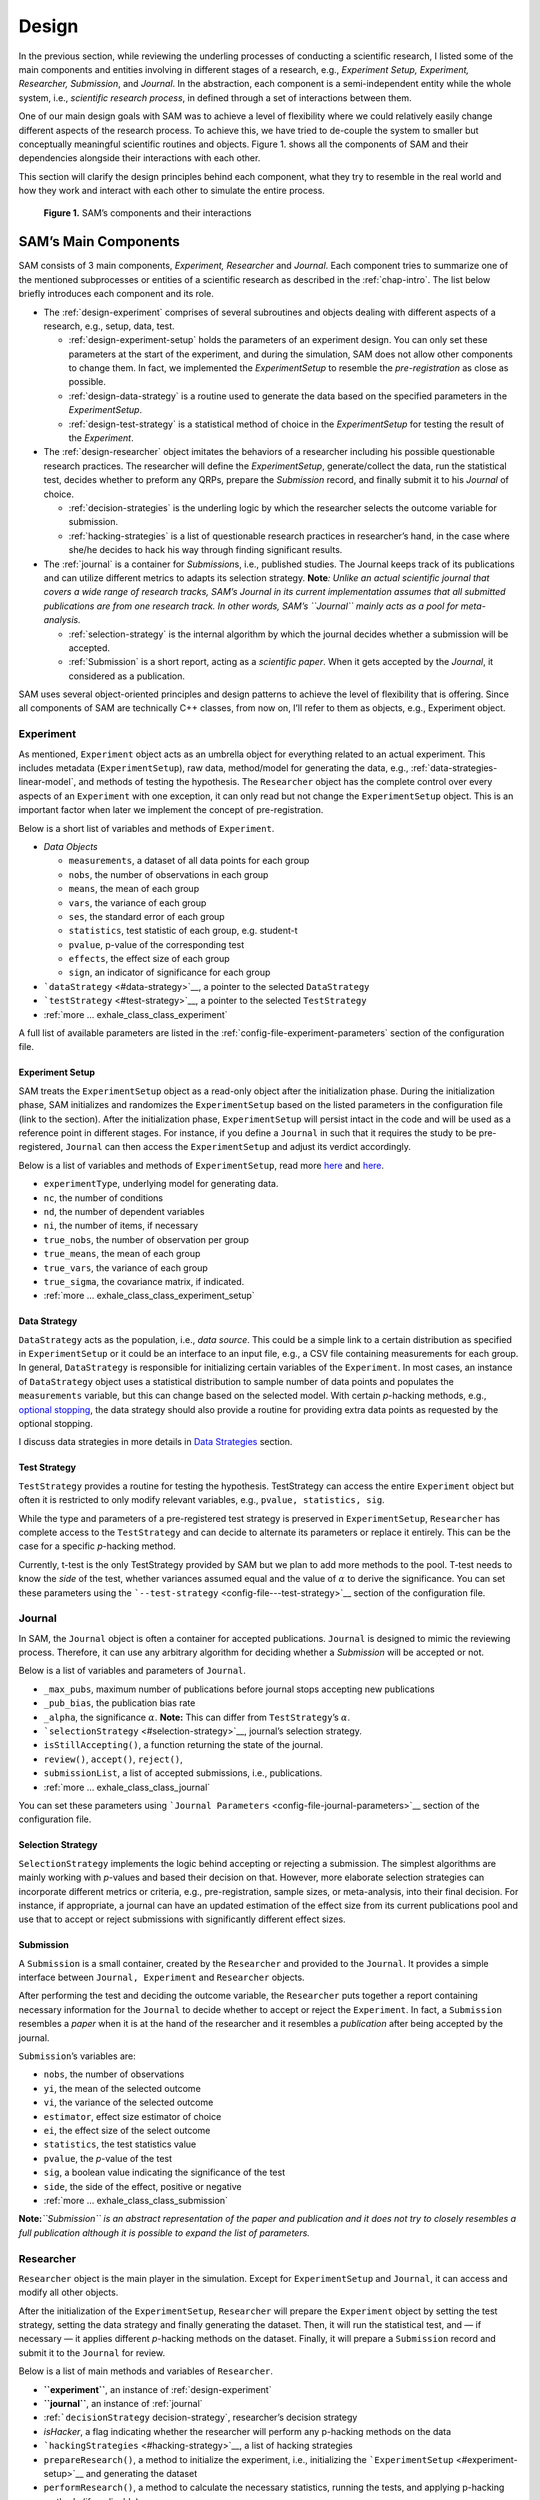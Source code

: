 .. _chap-design:

Design
======

In the previous section, while reviewing the underling processes of
conducting a scientific research, I listed some of the main components
and entities involving in different stages of a research, e.g.,
*Experiment Setup, Experiment, Researcher, Submission*, and *Journal*.
In the abstraction, each component is a semi-independent entity while
the whole system, i.e., *scientific research process*, in defined
through a set of interactions between them.

One of our main design goals with SAM was to achieve a level of
flexibility where we could relatively easily change different aspects of
the research process. To achieve this, we have tried to de-couple the
system to smaller but conceptually meaningful scientific routines and
objects. Figure 1. shows all the components of SAM and their
dependencies alongside their interactions with each other.

This section will clarify the design principles behind each component,
what they try to resemble in the real world and how they work and
interact with each other to simulate the entire process.

.. figure:: figures/components.png
   :alt: **Figure 1.** SAM’s components and their interactions

   **Figure 1.** SAM’s components and their interactions


.. _design-components:

SAM’s Main Components
---------------------

SAM consists of 3 main components, *Experiment, Researcher* and
*Journal*. Each component tries to summarize one of the mentioned
subprocesses or entities of a scientific research as described in the
:ref:`chap-intro`. The list below briefly introduces
each component and its role.

-  The :ref:`design-experiment` comprises of several subroutines and
   objects dealing with different aspects of a research, e.g., setup,
   data, test.

   -  :ref:`design-experiment-setup` holds the parameters of an
      experiment design. You can only set these parameters at the start
      of the experiment, and during the simulation, SAM does not allow
      other components to change them. In fact, we implemented the
      *ExperimentSetup* to resemble the *pre-registration* as close as
      possible.
   -  :ref:`design-data-strategy` is a routine used to generate
      the data based on the specified parameters in the
      *ExperimentSetup*.
   -  :ref:`design-test-strategy` is a statistical method of
      choice in the *ExperimentSetup* for testing the result of the
      *Experiment*.

-  The :ref:`design-researcher` object imitates the behaviors of a
   researcher including his possible questionable research practices.
   The researcher will define the *ExperimentSetup*, generate/collect
   the data, run the statistical test, decides whether to preform any
   QRPs, prepare the *Submission* record, and finally submit it to his
   *Journal* of choice.

   -  :ref:`decision-strategies` is the underling logic
      by which the researcher selects the outcome variable for
      submission.
   -  :ref:`hacking-strategies` is a list of
      questionable research practices in researcher’s hand, in the case
      where she/he decides to hack his way through finding significant
      results.

-  The :ref:`journal` is a container for *Submission*\ s, i.e.,
   published studies. The Journal keeps track of its publications and
   can utilize different metrics to adapts its selection strategy.
   **Note**\ *: Unlike an actual scientific journal that covers a wide
   range of research tracks, SAM’s Journal in its current implementation
   assumes that all submitted publications are from one research track.
   In other words, SAM’s ``Journal`` mainly acts as a pool for
   meta-analysis.*

   -  :ref:`selection-strategy` is the internal
      algorithm by which the journal decides whether a submission will
      be accepted.
   -  :ref:`Submission` is a short report, acting as a
      *scientific paper*. When it gets accepted by the *Journal*, it
      considered as a publication.

SAM uses several object-oriented principles and design patterns to
achieve the level of flexibility that is offering. Since all components
of SAM are technically C++ classes, from now on, I’ll refer to them as
objects, e.g., Experiment object.

.. _design-experiment:

Experiment
~~~~~~~~~~

As mentioned, ``Experiment`` object acts as an umbrella object for
everything related to an actual experiment. This includes metadata
(``ExperimentSetup``), raw data, method/model for generating the data,
e.g., :ref:`data-strategies-linear-model`, and methods of
testing the hypothesis. The ``Researcher`` object has the complete
control over every aspects of an ``Experiment`` with one exception, it
can only read but not change the ``ExperimentSetup`` object. This is an
important factor when later we implement the concept of
pre-registration.

Below is a short list of variables and methods of ``Experiment``.

-  *Data Objects*

   -  ``measurements``, a dataset of all data points for each group
   -  ``nobs``, the number of observations in each group
   -  ``means``, the mean of each group
   -  ``vars``, the variance of each group
   -  ``ses``, the standard error of each group
   -  ``statistics``, test statistic of each group, e.g. student-t
   -  ``pvalue``, p-value of the corresponding test
   -  ``effects``, the effect size of each group
   -  ``sign``, an indicator of significance for each group

-  ```dataStrategy`` <#data-strategy>`__, a pointer to the selected
   ``DataStrategy``
-  ```testStrategy`` <#test-strategy>`__, a pointer to the selected
   ``TestStrategy``
-  :ref:`more … exhale_class_class_experiment`

A full list of available parameters are listed in the
:ref:`config-file-experiment-parameters` section of the configuration file.

.. _design-experiment-setup:

Experiment Setup
^^^^^^^^^^^^^^^^

SAM treats the ``ExperimentSetup`` object as a read-only object after
the initialization phase. During the initialization phase, SAM
initializes and randomizes the ``ExperimentSetup`` based on the listed
parameters in the configuration file (link to the section). After the
initialization phase, ``ExperimentSetup`` will persist intact in the
code and will be used as a reference point in different stages. For
instance, if you define a ``Journal`` in such that it requires the study
to be pre-registered, ``Journal`` can then access the
``ExperimentSetup`` and adjust its verdict accordingly.

Below is a list of variables and methods of ``ExperimentSetup``, read
more `here <config-file-experiment-parameters>`__
and `here <decision-strategies>`__.

-  ``experimentType``, underlying model for generating data.
-  ``nc``, the number of conditions
-  ``nd``, the number of dependent variables
-  ``ni``, the number of items, if necessary
-  ``true_nobs``, the number of observation per group
-  ``true_means``, the mean of each group
-  ``true_vars``, the variance of each group
-  ``true_sigma``, the covariance matrix, if indicated.
-  :ref:`more … exhale_class_class_experiment_setup`

.. _design-data-strategy:

Data Strategy
^^^^^^^^^^^^^

``DataStrategy`` acts as the population, i.e., *data source*. This could
be a simple link to a certain distribution as specified in
``ExperimentSetup`` or it could be an interface to an input file, e.g.,
a CSV file containing measurements for each group. In general,
``DataStrategy`` is responsible for initializing certain variables of
the ``Experiment``. In most cases, an instance of ``DataStrategy``
object uses a statistical distribution to sample number of data points
and populates the ``measurements`` variable, but this can change based
on the selected model. With certain *p*-hacking methods, e.g., `optional
stopping <hacking-strategies-optional-stopping>`__, the data strategy
should also provide a routine for providing extra data points as
requested by the optional stopping.

I discuss data strategies in more details in `Data
Strategies <decision-strategies>`__ section.

.. _design-test-strategy:

Test Strategy
^^^^^^^^^^^^^

``TestStrategy`` provides a routine for testing the hypothesis.
TestStrategy can access the entire ``Experiment`` object but often it is
restricted to only modify relevant variables, e.g.,
``pvalue, statistics, sig``.

While the type and parameters of a pre-registered test strategy is
preserved in ``ExperimentSetup``, ``Researcher`` has complete access to
the ``TestStrategy`` and can decide to alternate its parameters or
replace it entirely. This can be the case for a specific *p*-hacking
method.

Currently, t-test is the only TestStrategy provided by SAM but we plan
to add more methods to the pool. T-test needs to know the *side* of the
test, whether variances assumed equal and the value of :math:`\alpha` to
derive the significance. You can set these parameters using the
```--test-strategy`` <config-file---test-strategy>`__
section of the configuration file.

.. _design-journal:

Journal
~~~~~~~

In SAM, the ``Journal`` object is often a container for accepted
publications. ``Journal`` is designed to mimic the reviewing process.
Therefore, it can use any arbitrary algorithm for deciding whether a
*Submission* will be accepted or not.

Below is a list of variables and parameters of ``Journal``.

-  ``_max_pubs``, maximum number of publications before journal stops
   accepting new publications
-  ``_pub_bias``, the publication bias rate
-  ``_alpha``, the significance :math:`\alpha`. **Note:** This can
   differ from ``TestStrategy``\ ’s :math:`\alpha`.
-  ```selectionStrategy`` <#selection-strategy>`__, journal’s selection
   strategy.
-  ``isStillAccepting()``, a function returning the state of the
   journal.
-  ``review()``, ``accept()``, ``reject()``,
-  ``submissionList``, a list of accepted submissions, i.e.,
   publications.
-  :ref:`more … exhale_class_class_journal`

You can set these parameters using
```Journal Parameters`` <config-file-journal-parameters>`__
section of the configuration file.

.. _design-selection-strategy:

Selection Strategy
^^^^^^^^^^^^^^^^^^

``SelectionStrategy`` implements the logic behind accepting or rejecting
a submission. The simplest algorithms are mainly working with *p*-values
and based their decision on that. However, more elaborate selection
strategies can incorporate different metrics or criteria, e.g.,
pre-registration, sample sizes, or meta-analysis, into their final
decision. For instance, if appropriate, a journal can have an updated
estimation of the effect size from its current publications pool and use
that to accept or reject submissions with significantly different effect
sizes.

.. _design-submission:

Submission
^^^^^^^^^^

A ``Submission`` is a small container, created by the ``Researcher`` and
provided to the ``Journal``. It provides a simple interface between
``Journal, Experiment`` and ``Researcher`` objects.

After performing the test and deciding the outcome variable, the
``Researcher`` puts together a report containing necessary information
for the ``Journal`` to decide whether to accept or reject the
``Experiment``. In fact, a ``Submission`` resembles a *paper* when it is
at the hand of the researcher and it resembles a *publication* after
being accepted by the journal.

``Submission``\ ’s variables are:

-  ``nobs``, the number of observations
-  ``yi``, the mean of the selected outcome
-  ``vi``, the variance of the selected outcome
-  ``estimator``, effect size estimator of choice
-  ``ei``, the effect size of the select outcome
-  ``statistics``, the test statistics value
-  ``pvalue``, the *p*-value of the test
-  ``sig``, a boolean value indicating the significance of the test
-  ``side``, the side of the effect, positive or negative
-  :ref:`more … exhale_class_class_submission`

**Note:**\ *``Submission`` is an abstract representation of the paper
and publication and it does not try to closely resembles a full
publication although it is possible to expand the list of parameters.*

.. _design-researcher:

Researcher
~~~~~~~~~~

``Researcher`` object is the main player in the simulation. Except for
``ExperimentSetup`` and ``Journal``, it can access and modify all other
objects.

After the initialization of the ``ExperimentSetup``, ``Researcher`` will
prepare the ``Experiment`` object by setting the test strategy, setting
the data strategy and finally generating the dataset. Then, it will run
the statistical test, and — if necessary — it applies different
*p*-hacking methods on the dataset. Finally, it will prepare a
``Submission`` record and submit it to the ``Journal`` for review.

Below is a list of main methods and variables of ``Researcher``.

-  **``experiment``**, an instance of :ref:`design-experiment`
-  **``journal``**, an instance of :ref:`journal`
-  :ref:```decisionStrategy`` decision-strategy`, researcher’s decision
   strategy
-  *isHacker*, a flag indicating whether the researcher will perform any
   p-hacking methods on the data
-  ```hackingStrategies`` <#hacking-strategy>`__, a list of hacking
   strategies
-  ``prepareResearch()``, a method to initialize the experiment, i.e.,
   initializing the ```ExperimentSetup`` <#experiment-setup>`__ and
   generating the dataset
-  ``performResearch()``, a method to calculate the necessary
   statistics, running the tests, and applying p-hacking methods (if
   applicable).
-  ``publishResearch()``, a method to prepare the final
   :ref:`submission` and submit it to the
   :ref:`journal` for review.
-  :ref:`more … exhale_class_class_researcher`

.. _design-decision-strategy:

Decision Strategy
^^^^^^^^^^^^^^^^^

As the name suggests, ``DecisionStrategy`` is the implementation of how
the ``Researcher`` chooses between different outcome variables during
the research. The list below shows a few options. The default is always
``PreRegisteredOutcome`` which means the ``Researcher`` always selects
the pre-registered outcome regardless of its significance. Any other
options will set ``isHacker`` flag to ``true``.

-  ``PreRegisteredOutcome``
-  ``MinPvalue``
-  ``MaxEffect``
-  ``MaxEffectMinPvalue``

``Researcher`` can consult his *Decision Strategy* in different stages
of the research. Just before applying any hacking strategies, a
researcher can check if the pre-registered outcome is significant or
not, *initial verdict*. If it is not, during the execution of a hacking
strategy, it can ask his decision strategy whether to interrupt the
hacking process, *intermediate verdict*. After the completion of a
hacking routine, the decision strategy evaluates the outcome, *hacking
verdict*. Finally, in his *final verdict*, a researcher can look back at
the history of his ``Experiment`` and pick the final result that is
going to be submitted in the form of ``Submission``. 



Main variables and methods of ``DecisionStrategy`` are:

-  *isStillHacking*, a flag indicating whether the ``Researcher`` should
   continue with the hacking procedure, or the result is already
   satisfactory
-  ``isPublishable()``, a method indicating if the selected outcome is
   significant or not
-  ``submissionsPool``, a history of all ``Submission`` records during
   the research
-  ``experimentsPool``, a history of all modified versions of
   ``Experiment`` during the research.
-  **``verdict(Experiment, DecisionStage)``**
-  ``finalSubmission``,
-  :ref:`more … <exhale_class_class_experiment_setup>`

:note:
   This process will be clarified in :ref:`flow` section

:note: 
   Decision Strategy is a helper class to implement the
   decision process more effectively and flexibly throughout the code.

.. _design-hacking-strategy:

Hacking Strategy
^^^^^^^^^^^^^^^^

``HackingStrategy`` is an abstract object representing the main body of
different p-hacking or QRP methods. A ``HackingStrategy`` object is a
simple object with one function ``perform()``. The ``Researcher``
*performs* a hacking strategy by sending a copy of its ``Experiment`` to
the ``perform`` function. The ``HackingStrategy`` takes control of the
experiment, modifies it, (e.g., adding new values, removing values),
recomputes the statistic, reruns the test, and finally returns the
modified ``Experiment``. At this point, ``Researcher`` consults his
decision strategy, *hacking verdict*, to prepare a new ``Submission``.

As mentioned in :ref:`design-researcher` section, a ``Researcher``
instance can have a list of **hackingStrategies** in hand. If there is
more than one hacking strategy is registered, ``Researcher`` performs
all hacking methods on different copies of the original Experiment and
stores the result in ``submissionsPool`` and ``experimentsPool``. After
applying all methods, ``Researcher`` will ask the ``DecisionStrategy``
for its *final verdict*, and choose among all results to come up with
its *final submission*.

The :ref:`hacking-strategies` section will get into
more details on each hacking methods.
